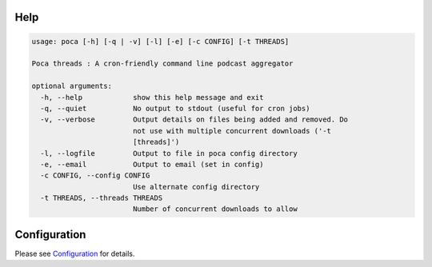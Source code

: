 
Help
----

.. code-block:: none

   usage: poca [-h] [-q | -v] [-l] [-e] [-c CONFIG] [-t THREADS]

   Poca threads : A cron-friendly command line podcast aggregator

   optional arguments:
     -h, --help            show this help message and exit
     -q, --quiet           No output to stdout (useful for cron jobs)
     -v, --verbose         Output details on files being added and removed. Do
                           not use with multiple concurrent downloads ('-t
                           [threads]')
     -l, --logfile         Output to file in poca config directory
     -e, --email           Output to email (set in config)
     -c CONFIG, --config CONFIG
                           Use alternate config directory
     -t THREADS, --threads THREADS
                           Number of concurrent downloads to allow

Configuration
-------------

Please see `Configuration <https://github.com/brokkr/poca/wiki/Configuration>`_ for details.
